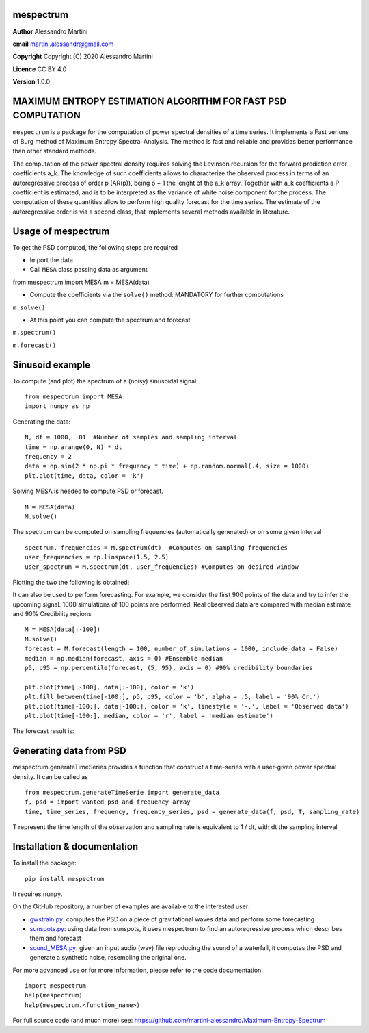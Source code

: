 mespectrum
==========

**Author** Alessandro Martini

**email** martini.alessandr@gmail.com

**Copyright** Copyright (C) 2020 Alessandro Martini

**Licence** CC BY 4.0

**Version** 1.0.0

MAXIMUM ENTROPY ESTIMATION ALGORITHM FOR FAST PSD COMPUTATION
=============================================================

``mespectrum`` is a package for the computation of power spectral densities of a time series. 
It implements a Fast verions of Burg method of Maximum Entropy Spectral Analysis.
The method is fast and reliable and provides better performance than other standard methods.
 
The computation of the power spectral density requires solving the Levinson recursion for the 
forward prediction error coefficients a_k.
The knowledge of such coefficients allows to characterize the observed process in terms of 
an autoregressive process of order p (AR(p)), being p + 1 the lenght of the a_k array. Together
with a_k coefficients a P coefficient is estimated, and is to be interpreted as the variance of 
white noise component for the process. 
The computation of these quantities allow to perform high quality forecast for the time series.
The estimate of the autoregressive order is via a second class, that implements several methods
available in literature. 

Usage of mespectrum
===================

To get the PSD computed, the following steps are required

+ Import the data
+ Call ``MESA`` class passing data as argument
::

from mespectrum import MESA
m = MESA(data)

+ Compute the coefficients via the ``solve()`` method: MANDATORY for further computations 
``m.solve()`` 

+ At this point you can compute the spectrum and forecast
``m.spectrum()``

``m.forecast()``

Sinusoid example 
================
To compute (and plot) the spectrum of a (noisy) sinusoidal signal:
::

	from mespectrum import MESA 
	import numpy as np

Generating the data: 
::

	N, dt = 1000, .01  #Number of samples and sampling interval
	time = np.arange(0, N) * dt
	frequency = 2  
	data = np.sin(2 * np.pi * frequency * time) + np.random.normal(.4, size = 1000) 
	plt.plot(time, data, color = 'k') 
	
.. image:: https://raw.githubusercontent.com/martini-alessandro/Maximum-Entropy-Spectrum/main/mespectrum_package/ReadMeFigures/Data.jpeg
   :width: 700px
   
   
   
Solving MESA is needed to compute PSD or forecast. 
::

	M = MESA(data) 
	M.solve() 
	
The spectrum can be computed on sampling frequencies (automatically generated) or on 
some given interval 
::

	spectrum, frequencies = M.spectrum(dt)  #Computes on sampling frequencies 
	user_frequencies = np.linspace(1.5, 2.5)
	user_spectrum = M.spectrum(dt, user_frequencies) #Computes on desired window
	
Plotting the two the following is obtained: 

.. image:: https://raw.githubusercontent.com/martini-alessandro/Maximum-Entropy-Spectrum/main/mespectrum_package/ReadMeFigures/Spectrum.jpeg
   :width: 700px
   
   
   
It can also be used to perform forecasting. For example, we consider the first 900 points 
of the data and try to infer the upcoming signal. 1000 simulations of 100 points are performed.
Real observed data are compared with median estimate and 90% Credibility regions 
::

	M = MESA(data[:-100]) 
	M.solve() 
	forecast = M.forecast(length = 100, number_of_simulations = 1000, include_data = False) 
	median = np.median(forecast, axis = 0) #Ensemble median 
	p5, p95 = np.percentile(forecast, (5, 95), axis = 0) #90% credibility boundaries
	
	plt.plot(time[:-100], data[:-100], color = 'k')
	plt.fill_between(time[-100:], p5, p95, color = 'b', alpha = .5, label = '90% Cr.') 
	plt.plot(time[-100:], data[-100:], color = 'k', linestyle = '-.', label = 'Observed data') 
	plt.plot(time[-100:], median, color = 'r', label = 'median estimate') 
	 
 

The forecast result is: 

.. image:: https://raw.githubusercontent.com/martini-alessandro/Maximum-Entropy-Spectrum/main/mespectrum_package/ReadMeFigures/Forecast.jpeg
   :width: 700px


Generating data from PSD
============================
mespectrum.generateTimeSeries provides a function that construct a time-series with a user-given power 
spectral density. It can be called as 
:: 
	from mespectrum.generateTimeSerie import generate_data
	f, psd = import wanted psd and frequency array 
	time, time_series, frequency, frequency_series, psd = generate_data(f, psd, T, sampling_rate)
	
T represent the time length of the observation and sampling rate is equivalent to 1 / dt, with dt the sampling interval
 

Installation & documentation
============================
To install the package: ::

	pip install mespectrum

It requires ``numpy``.

On the GitHub repository, a number of examples are available to the interested user:

* `gwstrain.py <https://github.com/martini-alessandro/Maximum-Entropy-Spectrum/blob/main/examples/gwstrain.py>`_: computes the PSD on a piece of gravitational waves data and perform some forecasting
* `sunspots.py <https://github.com/martini-alessandro/Maximum-Entropy-Spectrum/blob/main/examples/sunspots.py>`_: using data from sunspots, it uses mespectrum to find an autoregressive process which describes them and forecast
* `sound_MESA.py <https://github.com/martini-alessandro/Maximum-Entropy-Spectrum/blob/main/examples/sound_MESA.py>`_: given an input audio (wav) file reproducing the sound of a waterfall, it computes the PSD and generate a synthetic noise, resembling the original one.

For more advanced use or for more information, please refer to the code documentation: ::

	import mespectrum
	help(mespectrum)
	help(mespectrum.<function_name>)

For full source code (and much more) see: https://github.com/martini-alessandro/Maximum-Entropy-Spectrum
